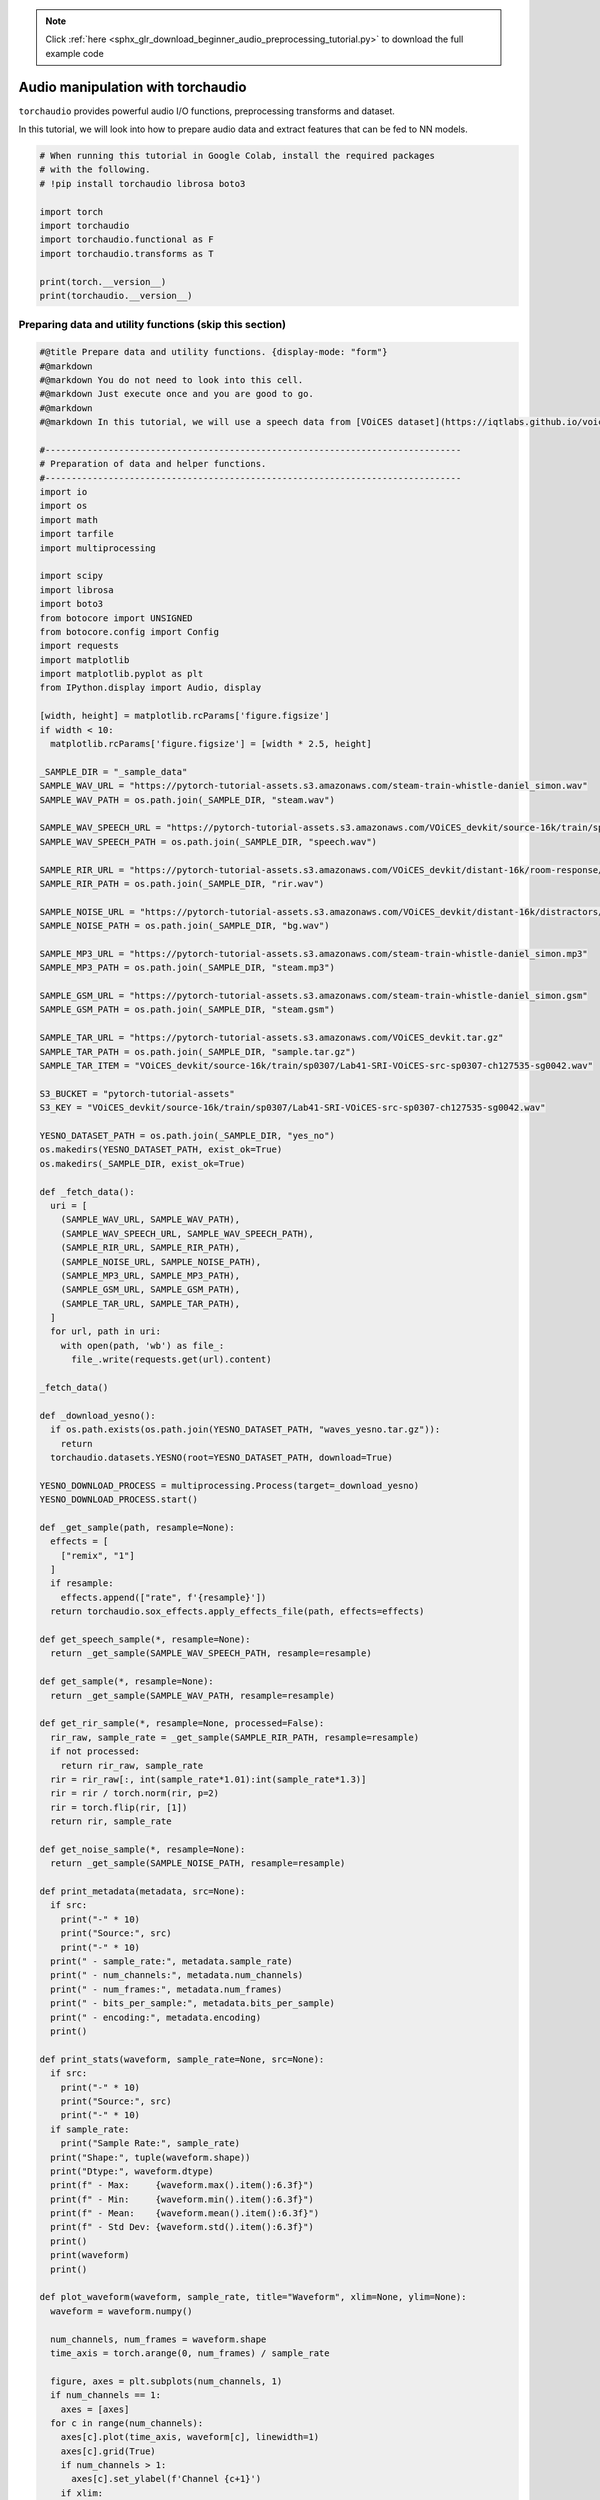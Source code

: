 .. note::
    :class: sphx-glr-download-link-note

    Click :ref:`here <sphx_glr_download_beginner_audio_preprocessing_tutorial.py>` to download the full example code
.. rst-class:: sphx-glr-example-title

.. _sphx_glr_beginner_audio_preprocessing_tutorial.py:


Audio manipulation with torchaudio
==================================

``torchaudio`` provides powerful audio I/O functions, preprocessing
transforms and dataset.

In this tutorial, we will look into how to prepare audio data and
extract features that can be fed to NN models.

.. code-block:: default


    # When running this tutorial in Google Colab, install the required packages
    # with the following.
    # !pip install torchaudio librosa boto3

    import torch
    import torchaudio
    import torchaudio.functional as F
    import torchaudio.transforms as T

    print(torch.__version__)
    print(torchaudio.__version__)






.. rst-class:: sphx-glr-script-out

 Out:

 .. code-block:: none

    1.8.1+cu102
    0.8.1


Preparing data and utility functions (skip this section)
--------------------------------------------------------



.. code-block:: default


    #@title Prepare data and utility functions. {display-mode: "form"}
    #@markdown
    #@markdown You do not need to look into this cell.
    #@markdown Just execute once and you are good to go.
    #@markdown
    #@markdown In this tutorial, we will use a speech data from [VOiCES dataset](https://iqtlabs.github.io/voices/), which is licensed under Creative Commos BY 4.0.

    #-------------------------------------------------------------------------------
    # Preparation of data and helper functions.
    #-------------------------------------------------------------------------------
    import io
    import os
    import math
    import tarfile
    import multiprocessing

    import scipy
    import librosa
    import boto3
    from botocore import UNSIGNED
    from botocore.config import Config
    import requests
    import matplotlib
    import matplotlib.pyplot as plt
    from IPython.display import Audio, display

    [width, height] = matplotlib.rcParams['figure.figsize']
    if width < 10:
      matplotlib.rcParams['figure.figsize'] = [width * 2.5, height]

    _SAMPLE_DIR = "_sample_data"
    SAMPLE_WAV_URL = "https://pytorch-tutorial-assets.s3.amazonaws.com/steam-train-whistle-daniel_simon.wav"
    SAMPLE_WAV_PATH = os.path.join(_SAMPLE_DIR, "steam.wav")

    SAMPLE_WAV_SPEECH_URL = "https://pytorch-tutorial-assets.s3.amazonaws.com/VOiCES_devkit/source-16k/train/sp0307/Lab41-SRI-VOiCES-src-sp0307-ch127535-sg0042.wav"
    SAMPLE_WAV_SPEECH_PATH = os.path.join(_SAMPLE_DIR, "speech.wav")

    SAMPLE_RIR_URL = "https://pytorch-tutorial-assets.s3.amazonaws.com/VOiCES_devkit/distant-16k/room-response/rm1/impulse/Lab41-SRI-VOiCES-rm1-impulse-mc01-stu-clo.wav"
    SAMPLE_RIR_PATH = os.path.join(_SAMPLE_DIR, "rir.wav")

    SAMPLE_NOISE_URL = "https://pytorch-tutorial-assets.s3.amazonaws.com/VOiCES_devkit/distant-16k/distractors/rm1/babb/Lab41-SRI-VOiCES-rm1-babb-mc01-stu-clo.wav"
    SAMPLE_NOISE_PATH = os.path.join(_SAMPLE_DIR, "bg.wav")

    SAMPLE_MP3_URL = "https://pytorch-tutorial-assets.s3.amazonaws.com/steam-train-whistle-daniel_simon.mp3"
    SAMPLE_MP3_PATH = os.path.join(_SAMPLE_DIR, "steam.mp3")

    SAMPLE_GSM_URL = "https://pytorch-tutorial-assets.s3.amazonaws.com/steam-train-whistle-daniel_simon.gsm"
    SAMPLE_GSM_PATH = os.path.join(_SAMPLE_DIR, "steam.gsm")

    SAMPLE_TAR_URL = "https://pytorch-tutorial-assets.s3.amazonaws.com/VOiCES_devkit.tar.gz"
    SAMPLE_TAR_PATH = os.path.join(_SAMPLE_DIR, "sample.tar.gz")
    SAMPLE_TAR_ITEM = "VOiCES_devkit/source-16k/train/sp0307/Lab41-SRI-VOiCES-src-sp0307-ch127535-sg0042.wav"

    S3_BUCKET = "pytorch-tutorial-assets"
    S3_KEY = "VOiCES_devkit/source-16k/train/sp0307/Lab41-SRI-VOiCES-src-sp0307-ch127535-sg0042.wav"

    YESNO_DATASET_PATH = os.path.join(_SAMPLE_DIR, "yes_no")
    os.makedirs(YESNO_DATASET_PATH, exist_ok=True)
    os.makedirs(_SAMPLE_DIR, exist_ok=True)

    def _fetch_data():
      uri = [
        (SAMPLE_WAV_URL, SAMPLE_WAV_PATH),
        (SAMPLE_WAV_SPEECH_URL, SAMPLE_WAV_SPEECH_PATH),
        (SAMPLE_RIR_URL, SAMPLE_RIR_PATH),
        (SAMPLE_NOISE_URL, SAMPLE_NOISE_PATH),
        (SAMPLE_MP3_URL, SAMPLE_MP3_PATH),
        (SAMPLE_GSM_URL, SAMPLE_GSM_PATH),
        (SAMPLE_TAR_URL, SAMPLE_TAR_PATH),
      ]
      for url, path in uri:
        with open(path, 'wb') as file_:
          file_.write(requests.get(url).content)

    _fetch_data()

    def _download_yesno():
      if os.path.exists(os.path.join(YESNO_DATASET_PATH, "waves_yesno.tar.gz")):
        return
      torchaudio.datasets.YESNO(root=YESNO_DATASET_PATH, download=True)

    YESNO_DOWNLOAD_PROCESS = multiprocessing.Process(target=_download_yesno)
    YESNO_DOWNLOAD_PROCESS.start()

    def _get_sample(path, resample=None):
      effects = [
        ["remix", "1"]
      ]
      if resample:
        effects.append(["rate", f'{resample}'])
      return torchaudio.sox_effects.apply_effects_file(path, effects=effects)

    def get_speech_sample(*, resample=None):
      return _get_sample(SAMPLE_WAV_SPEECH_PATH, resample=resample)

    def get_sample(*, resample=None):
      return _get_sample(SAMPLE_WAV_PATH, resample=resample)

    def get_rir_sample(*, resample=None, processed=False):
      rir_raw, sample_rate = _get_sample(SAMPLE_RIR_PATH, resample=resample)
      if not processed:
        return rir_raw, sample_rate
      rir = rir_raw[:, int(sample_rate*1.01):int(sample_rate*1.3)]
      rir = rir / torch.norm(rir, p=2)
      rir = torch.flip(rir, [1])
      return rir, sample_rate

    def get_noise_sample(*, resample=None):
      return _get_sample(SAMPLE_NOISE_PATH, resample=resample)

    def print_metadata(metadata, src=None):
      if src:
        print("-" * 10)
        print("Source:", src)
        print("-" * 10)
      print(" - sample_rate:", metadata.sample_rate)
      print(" - num_channels:", metadata.num_channels)
      print(" - num_frames:", metadata.num_frames)
      print(" - bits_per_sample:", metadata.bits_per_sample)
      print(" - encoding:", metadata.encoding)
      print()

    def print_stats(waveform, sample_rate=None, src=None):
      if src:
        print("-" * 10)
        print("Source:", src)
        print("-" * 10)
      if sample_rate:
        print("Sample Rate:", sample_rate)
      print("Shape:", tuple(waveform.shape))
      print("Dtype:", waveform.dtype)
      print(f" - Max:     {waveform.max().item():6.3f}")
      print(f" - Min:     {waveform.min().item():6.3f}")
      print(f" - Mean:    {waveform.mean().item():6.3f}")
      print(f" - Std Dev: {waveform.std().item():6.3f}")
      print()
      print(waveform)
      print()

    def plot_waveform(waveform, sample_rate, title="Waveform", xlim=None, ylim=None):
      waveform = waveform.numpy()

      num_channels, num_frames = waveform.shape
      time_axis = torch.arange(0, num_frames) / sample_rate

      figure, axes = plt.subplots(num_channels, 1)
      if num_channels == 1:
        axes = [axes]
      for c in range(num_channels):
        axes[c].plot(time_axis, waveform[c], linewidth=1)
        axes[c].grid(True)
        if num_channels > 1:
          axes[c].set_ylabel(f'Channel {c+1}')
        if xlim:
          axes[c].set_xlim(xlim)
        if ylim:
          axes[c].set_ylim(ylim)
      figure.suptitle(title)
      plt.show(block=False)

    def plot_specgram(waveform, sample_rate, title="Spectrogram", xlim=None):
      waveform = waveform.numpy()

      num_channels, num_frames = waveform.shape
      time_axis = torch.arange(0, num_frames) / sample_rate

      figure, axes = plt.subplots(num_channels, 1)
      if num_channels == 1:
        axes = [axes]
      for c in range(num_channels):
        axes[c].specgram(waveform[c], Fs=sample_rate)
        if num_channels > 1:
          axes[c].set_ylabel(f'Channel {c+1}')
        if xlim:
          axes[c].set_xlim(xlim)
      figure.suptitle(title)
      plt.show(block=False)

    def play_audio(waveform, sample_rate):
      waveform = waveform.numpy()

      num_channels, num_frames = waveform.shape
      if num_channels == 1:
        display(Audio(waveform[0], rate=sample_rate))
      elif num_channels == 2:
        display(Audio((waveform[0], waveform[1]), rate=sample_rate))
      else:
        raise ValueError("Waveform with more than 2 channels are not supported.")

    def inspect_file(path):
      print("-" * 10)
      print("Source:", path)
      print("-" * 10)
      print(f" - File size: {os.path.getsize(path)} bytes")
      print_metadata(torchaudio.info(path))

    def plot_spectrogram(spec, title=None, ylabel='freq_bin', aspect='auto', xmax=None):
      fig, axs = plt.subplots(1, 1)
      axs.set_title(title or 'Spectrogram (db)')
      axs.set_ylabel(ylabel)
      axs.set_xlabel('frame')
      im = axs.imshow(librosa.power_to_db(spec), origin='lower', aspect=aspect)
      if xmax:
        axs.set_xlim((0, xmax))
      fig.colorbar(im, ax=axs)
      plt.show(block=False)

    def plot_mel_fbank(fbank, title=None):
      fig, axs = plt.subplots(1, 1)
      axs.set_title(title or 'Filter bank')
      axs.imshow(fbank, aspect='auto')
      axs.set_ylabel('frequency bin')
      axs.set_xlabel('mel bin')
      plt.show(block=False)

    def get_spectrogram(
        n_fft = 400,
        win_len = None,
        hop_len = None,
        power = 2.0,
    ):
      waveform, _ = get_speech_sample()
      spectrogram = T.Spectrogram(
          n_fft=n_fft,
          win_length=win_len,
          hop_length=hop_len,
          center=True,
          pad_mode="reflect",
          power=power,
      )
      return spectrogram(waveform)

    def plot_pitch(waveform, sample_rate, pitch):
      figure, axis = plt.subplots(1, 1)
      axis.set_title("Pitch Feature")
      axis.grid(True)

      end_time = waveform.shape[1] / sample_rate
      time_axis = torch.linspace(0, end_time,  waveform.shape[1])
      axis.plot(time_axis, waveform[0], linewidth=1, color='gray', alpha=0.3)

      axis2 = axis.twinx()
      time_axis = torch.linspace(0, end_time, pitch.shape[1])
      ln2 = axis2.plot(
          time_axis, pitch[0], linewidth=2, label='Pitch', color='green')

      axis2.legend(loc=0)
      plt.show(block=False)

    def plot_kaldi_pitch(waveform, sample_rate, pitch, nfcc):
      figure, axis = plt.subplots(1, 1)
      axis.set_title("Kaldi Pitch Feature")
      axis.grid(True)

      end_time = waveform.shape[1] / sample_rate
      time_axis = torch.linspace(0, end_time,  waveform.shape[1])
      axis.plot(time_axis, waveform[0], linewidth=1, color='gray', alpha=0.3)

      time_axis = torch.linspace(0, end_time, pitch.shape[1])
      ln1 = axis.plot(time_axis, pitch[0], linewidth=2, label='Pitch', color='green')
      axis.set_ylim((-1.3, 1.3))

      axis2 = axis.twinx()
      time_axis = torch.linspace(0, end_time, nfcc.shape[1])
      ln2 = axis2.plot(
          time_axis, nfcc[0], linewidth=2, label='NFCC', color='blue', linestyle='--')

      lns = ln1 + ln2
      labels = [l.get_label() for l in lns]
      axis.legend(lns, labels, loc=0)
      plt.show(block=False)








Audio I/O
=========

torchaudio integrates ``libsox`` and provides a rich set of audio I/O.


Quering audio metadata
----------------------

``torchaudio.info`` function fetches metadata of audio. You can provide
a path-like object or file-like object.



.. code-block:: default


    metadata = torchaudio.info(SAMPLE_WAV_PATH)
    print_metadata(metadata, src=SAMPLE_WAV_PATH)






.. rst-class:: sphx-glr-script-out

 Out:

 .. code-block:: none

    ----------
    Source: _sample_data/steam.wav
    ----------
     - sample_rate: 44100
     - num_channels: 2
     - num_frames: 109368
     - bits_per_sample: 16
     - encoding: PCM_S


Where

-  ``sample_rate`` is the sampling rate of the audio
-  ``num_channels`` is the number of channels
-  ``num_frames`` is the number of frames per channel
-  ``bits_per_sample`` is bit depth
-  ``encoding`` is the sample coding format

The values ``encoding`` can take are one of the following

-  ``"PCM_S"``: Signed integer linear PCM
-  ``"PCM_U"``: Unsigned integer linear PCM
-  ``"PCM_F"``: Floating point linear PCM
-  ``"FLAC"``: Flac, `Free Lossless Audio
   Codec <https://xiph.org/flac/>`__
-  ``"ULAW"``: Mu-law,
   [`wikipedia <https://en.wikipedia.org/wiki/%CE%9C-law_algorithm>`__]
-  ``"ALAW"``: A-law
   [`wikipedia <https://en.wikipedia.org/wiki/A-law_algorithm>`__]
-  ``"MP3"`` : MP3, MPEG-1 Audio Layer III
-  ``"VORBIS"``: OGG Vorbis [`xiph.org <https://xiph.org/vorbis/>`__]
-  ``"AMR_NB"``: Adaptive Multi-Rate
   [`wikipedia <https://en.wikipedia.org/wiki/Adaptive_Multi-Rate_audio_codec>`__]
-  ``"AMR_WB"``: Adaptive Multi-Rate Wideband
   [`wikipedia <https://en.wikipedia.org/wiki/Adaptive_Multi-Rate_Wideband>`__]
-  ``"OPUS"``: Opus [`opus-codec.org <https://opus-codec.org/>`__]
-  ``"GSM"``: GSM-FR
   [`wikipedia <https://en.wikipedia.org/wiki/Full_Rate>`__]
-  ``"UNKNOWN"`` None of avobe


**Note**

-  ``bits_per_sample`` can be ``0`` for formats with compression and/or
   variable bit rate. (such as mp3)
-  ``num_frames`` can be ``0`` for GSM-FR format.



.. code-block:: default


    metadata = torchaudio.info(SAMPLE_MP3_PATH)
    print_metadata(metadata, src=SAMPLE_MP3_PATH)

    metadata = torchaudio.info(SAMPLE_GSM_PATH)
    print_metadata(metadata, src=SAMPLE_GSM_PATH)






.. rst-class:: sphx-glr-script-out

 Out:

 .. code-block:: none

    ----------
    Source: _sample_data/steam.mp3
    ----------
     - sample_rate: 44100
     - num_channels: 2
     - num_frames: 110559
     - bits_per_sample: 0
     - encoding: MP3

    ----------
    Source: _sample_data/steam.gsm
    ----------
     - sample_rate: 8000
     - num_channels: 1
     - num_frames: 0
     - bits_per_sample: 0
     - encoding: GSM


Querying file-like object
~~~~~~~~~~~~~~~~~~~~~~~~~

``info`` function works on file-like object as well.



.. code-block:: default


    with requests.get(SAMPLE_WAV_URL, stream=True) as response:
      metadata = torchaudio.info(response.raw)
    print_metadata(metadata, src=SAMPLE_WAV_URL)






.. rst-class:: sphx-glr-script-out

 Out:

 .. code-block:: none

    ----------
    Source: https://pytorch-tutorial-assets.s3.amazonaws.com/steam-train-whistle-daniel_simon.wav
    ----------
     - sample_rate: 44100
     - num_channels: 2
     - num_frames: 109368
     - bits_per_sample: 16
     - encoding: PCM_S


**Note** When passing file-like object, ``info`` function does not read
all the data, instead it only reads the beginning portion of data.
Therefore, depending on the audio format, it cannot get the correct
metadata, including the format itself. The following example illustrates
this.

-  Use ``format`` argument to tell what audio format it is.
-  The returned metadata has ``num_frames = 0``



.. code-block:: default


    with requests.get(SAMPLE_MP3_URL, stream=True) as response:
      metadata = torchaudio.info(response.raw, format="mp3")

      print(f"Fetched {response.raw.tell()} bytes.")
    print_metadata(metadata, src=SAMPLE_MP3_URL)






.. rst-class:: sphx-glr-script-out

 Out:

 .. code-block:: none

    Fetched 4096 bytes.
    ----------
    Source: https://pytorch-tutorial-assets.s3.amazonaws.com/steam-train-whistle-daniel_simon.mp3
    ----------
     - sample_rate: 44100
     - num_channels: 2
     - num_frames: 0
     - bits_per_sample: 0
     - encoding: MP3


Loading audio data into Tensor
------------------------------

To load audio data, you can use ``torchaudio.load``.

This function accepts path-like object and file-like object.

The returned value is a tuple of waveform (``Tensor``) and sample rate
(``int``).

By default, the resulting tensor object has ``dtype=torch.float32`` and
its value range is normalized within ``[-1.0, 1.0]``.

For the list of supported format, please refer to `the torchaudio
documentation <https://pytorch.org/audio>`__.



.. code-block:: default


    waveform, sample_rate = torchaudio.load(SAMPLE_WAV_SPEECH_PATH)

    print_stats(waveform, sample_rate=sample_rate)
    plot_waveform(waveform, sample_rate)
    plot_specgram(waveform, sample_rate)
    play_audio(waveform, sample_rate)






.. rst-class:: sphx-glr-horizontal


    *

      .. image:: /beginner/images/sphx_glr_audio_preprocessing_tutorial_001.png
            :class: sphx-glr-multi-img

    *

      .. image:: /beginner/images/sphx_glr_audio_preprocessing_tutorial_002.png
            :class: sphx-glr-multi-img


.. rst-class:: sphx-glr-script-out

 Out:

 .. code-block:: none

    Sample Rate: 16000
    Shape: (1, 54400)
    Dtype: torch.float32
     - Max:      0.668
     - Min:     -1.000
     - Mean:     0.000
     - Std Dev:  0.122

    tensor([[0.0183, 0.0180, 0.0180,  ..., 0.0018, 0.0019, 0.0032]])

    <IPython.lib.display.Audio object>


Loading from file-like object
~~~~~~~~~~~~~~~~~~~~~~~~~~~~~

``torchaudio``\ ’s I/O functions now support file-like object. This
allows to fetch audio data and decode at the same time from the location
other than local file system. The following examples illustrates this.



.. code-block:: default


    # Load audio data as HTTP request
    with requests.get(SAMPLE_WAV_SPEECH_URL, stream=True) as response:
      waveform, sample_rate = torchaudio.load(response.raw)
    plot_specgram(waveform, sample_rate, title="HTTP datasource")

    # Load audio from tar file
    with tarfile.open(SAMPLE_TAR_PATH, mode='r') as tarfile_:
      fileobj = tarfile_.extractfile(SAMPLE_TAR_ITEM)
      waveform, sample_rate = torchaudio.load(fileobj)
    plot_specgram(waveform, sample_rate, title="TAR file")

    # Load audio from S3
    client = boto3.client('s3', config=Config(signature_version=UNSIGNED))
    response = client.get_object(Bucket=S3_BUCKET, Key=S3_KEY)
    waveform, sample_rate = torchaudio.load(response['Body'])
    plot_specgram(waveform, sample_rate, title="From S3")






.. rst-class:: sphx-glr-horizontal


    *

      .. image:: /beginner/images/sphx_glr_audio_preprocessing_tutorial_003.png
            :class: sphx-glr-multi-img

    *

      .. image:: /beginner/images/sphx_glr_audio_preprocessing_tutorial_004.png
            :class: sphx-glr-multi-img

    *

      .. image:: /beginner/images/sphx_glr_audio_preprocessing_tutorial_005.png
            :class: sphx-glr-multi-img




Tips on slicing
~~~~~~~~~~~~~~~

Providing ``num_frames`` and ``frame_offset`` arguments will slice the
resulting Tensor object while decoding.

The same result can be achieved using the regular Tensor slicing,
(i.e. ``waveform[:, frame_offset:frame_offset+num_frames]``) however,
providing ``num_frames`` and ``frame_offset`` arguments is more
efficient.

This is because the function will stop data acquisition and decoding
once it finishes decoding the requested frames. This is advantageous
when the audio data are transfered via network as the data transfer will
stop as soon as the necessary amount of data is fetched.

The following example illustrates this;



.. code-block:: default


    # Illustration of two different decoding methods.
    # The first one will fetch all the data and decode them, while
    # the second one will stop fetching data once it completes decoding.
    # The resulting waveforms are identical.

    frame_offset, num_frames = 16000, 16000  # Fetch and decode the 1 - 2 seconds

    print("Fetching all the data...")
    with requests.get(SAMPLE_WAV_SPEECH_URL, stream=True) as response:
      waveform1, sample_rate1 = torchaudio.load(response.raw)
      waveform1 = waveform1[:, frame_offset:frame_offset+num_frames]
      print(f" - Fetched {response.raw.tell()} bytes")

    print("Fetching until the requested frames are available...")
    with requests.get(SAMPLE_WAV_SPEECH_URL, stream=True) as response:
      waveform2, sample_rate2 = torchaudio.load(
          response.raw, frame_offset=frame_offset, num_frames=num_frames)
      print(f" - Fetched {response.raw.tell()} bytes")

    print("Checking the resulting waveform ... ", end="")
    assert (waveform1 == waveform2).all()
    print("matched!")







.. rst-class:: sphx-glr-script-out

 Out:

 .. code-block:: none

    Fetching all the data...
     - Fetched 108844 bytes
    Fetching until the requested frames are available...
     - Fetched 65580 bytes
    Checking the resulting waveform ... matched!


Saving audio to file
--------------------

To save audio data in the formats intepretable by common applications,
you can use ``torchaudio.save``.

This function accepts path-like object and file-like object.

When passing file-like object, you also need to provide ``format``
argument so that the function knows which format it should be using. In
case of path-like object, the function will detemine the format based on
the extension. If you are saving to a file without extension, you need
to provide ``format`` argument.

When saving as WAV format, the default encoding for ``float32`` Tensor
is 32-bit floating-point PCM. You can provide ``encoding`` and
``bits_per_sample`` argument to change this. For example, to save data
in 16 bit signed integer PCM, you can do the following.

**Note** Saving data in encodings with lower bit depth reduces the
resulting file size but loses precision.



.. code-block:: default


    waveform, sample_rate = get_sample()
    print_stats(waveform, sample_rate=sample_rate)

    # Save without any encoding option.
    # The function will pick up the encoding which
    # the provided data fit
    path = "save_example_default.wav"
    torchaudio.save(path, waveform, sample_rate)
    inspect_file(path)

    # Save as 16-bit signed integer Linear PCM
    # The resulting file occupies half the storage but loses precision
    path = "save_example_PCM_S16.wav"
    torchaudio.save(
        path, waveform, sample_rate,
        encoding="PCM_S", bits_per_sample=16)
    inspect_file(path)







.. rst-class:: sphx-glr-script-out

 Out:

 .. code-block:: none

    Sample Rate: 44100
    Shape: (1, 109368)
    Dtype: torch.float32
     - Max:      0.508
     - Min:     -0.449
     - Mean:    -0.000
     - Std Dev:  0.122

    tensor([[0.0027, 0.0063, 0.0092,  ..., 0.0032, 0.0047, 0.0052]])

    ----------
    Source: save_example_default.wav
    ----------
     - File size: 437530 bytes
     - sample_rate: 44100
     - num_channels: 1
     - num_frames: 109368
     - bits_per_sample: 32
     - encoding: PCM_F

    ----------
    Source: save_example_PCM_S16.wav
    ----------
     - File size: 218780 bytes
     - sample_rate: 44100
     - num_channels: 1
     - num_frames: 109368
     - bits_per_sample: 16
     - encoding: PCM_S


``torchaudio.save`` can also handle other formats. To name a few;



.. code-block:: default


    waveform, sample_rate = get_sample()

    formats = [
      "mp3",
      "flac",
      "vorbis",
      "sph",
      "amb",
      "amr-nb",
      "gsm",
    ]

    for format in formats:
      path = f"save_example.{format}"
      torchaudio.save(path, waveform, sample_rate, format=format)
      inspect_file(path)







.. rst-class:: sphx-glr-script-out

 Out:

 .. code-block:: none

    ----------
    Source: save_example.mp3
    ----------
     - File size: 20062 bytes
     - sample_rate: 44100
     - num_channels: 1
     - num_frames: 110559
     - bits_per_sample: 0
     - encoding: MP3

    ----------
    Source: save_example.flac
    ----------
     - File size: 118673 bytes
     - sample_rate: 44100
     - num_channels: 1
     - num_frames: 109368
     - bits_per_sample: 24
     - encoding: FLAC

    ----------
    Source: save_example.vorbis
    ----------
     - File size: 24365 bytes
     - sample_rate: 44100
     - num_channels: 1
     - num_frames: 109368
     - bits_per_sample: 0
     - encoding: VORBIS

    ----------
    Source: save_example.sph
    ----------
     - File size: 438496 bytes
     - sample_rate: 44100
     - num_channels: 1
     - num_frames: 109368
     - bits_per_sample: 32
     - encoding: PCM_S

    ----------
    Source: save_example.amb
    ----------
     - File size: 437530 bytes
     - sample_rate: 44100
     - num_channels: 1
     - num_frames: 109368
     - bits_per_sample: 32
     - encoding: PCM_F

    ----------
    Source: save_example.amr-nb
    ----------
     - File size: 5666 bytes
     - sample_rate: 8000
     - num_channels: 1
     - num_frames: 109440
     - bits_per_sample: 0
     - encoding: AMR_NB

    ----------
    Source: save_example.gsm
    ----------
     - File size: 22572 bytes
     - sample_rate: 8000
     - num_channels: 1
     - num_frames: 0
     - bits_per_sample: 0
     - encoding: GSM


Saving to file-like object
~~~~~~~~~~~~~~~~~~~~~~~~~~

Similar to the other I/O functions, you can save audio into file-like
object. When saving to file-like object, ``format`` argument is
required.



.. code-block:: default


    waveform, sample_rate = get_sample()

    # Saving to Bytes buffer
    buffer_ = io.BytesIO()
    torchaudio.save(buffer_, waveform, sample_rate, format="wav")

    buffer_.seek(0)
    print(buffer_.read(16))






.. rst-class:: sphx-glr-script-out

 Out:

 .. code-block:: none

    b'RIFF\x12\xad\x06\x00WAVEfmt '


Data Augmentation
=================

``torchaudio`` provides a variety of ways to augment audio data.


Applying effects and filtering
------------------------------

``torchaudio.sox_effects`` module provides ways to apply filiters like
``sox`` command on Tensor objects and file-object audio sources
directly.

There are two functions for this;

-  ``torchaudio.sox_effects.apply_effects_tensor`` for applying effects
   on Tensor
-  ``torchaudio.sox_effects.apply_effects_file`` for applying effects on
   other audio source

Both function takes effects in the form of ``List[List[str]]``. This
mostly corresponds to how ``sox`` command works, but one caveat is that
``sox`` command adds some effects automatically, but torchaudio’s
implementation does not do that.

For the list of available effects, please refer to `the sox
documentation <http://sox.sourceforge.net/sox.html>`__.

**Tip** If you need to load and resample your audio data on-the-fly,
then you can use ``torchaudio.sox_effects.apply_effects_file`` with
``"rate"`` effect.

**Note** ``apply_effects_file`` accepts file-like object or path-like
object. Similar to ``torchaudio.load``, when the audio format cannot be
detected from either file extension or header, you can provide
``format`` argument to tell what format the audio source is.

**Note** This process is not differentiable.



.. code-block:: default


    # Load the data
    waveform1, sample_rate1 = get_sample(resample=16000)

    # Define effects
    effects = [
      ["lowpass", "-1", "300"], # apply single-pole lowpass filter
      ["speed", "0.8"],  # reduce the speed
                         # This only changes sample rate, so it is necessary to 
                         # add `rate` effect with original sample rate after this.
      ["rate", f"{sample_rate1}"],
      ["reverb", "-w"],  # Reverbration gives some dramatic feeling
    ]

    # Apply effects
    waveform2, sample_rate2 = torchaudio.sox_effects.apply_effects_tensor(
        waveform1, sample_rate1, effects)

    plot_waveform(waveform1, sample_rate1, title="Original", xlim=(-.1, 3.2))
    plot_waveform(waveform2, sample_rate2, title="Effects Applied", xlim=(-.1, 3.2))
    print_stats(waveform1, sample_rate=sample_rate1, src="Original")
    print_stats(waveform2, sample_rate=sample_rate2, src="Effects Applied")






.. rst-class:: sphx-glr-horizontal


    *

      .. image:: /beginner/images/sphx_glr_audio_preprocessing_tutorial_006.png
            :class: sphx-glr-multi-img

    *

      .. image:: /beginner/images/sphx_glr_audio_preprocessing_tutorial_007.png
            :class: sphx-glr-multi-img


.. rst-class:: sphx-glr-script-out

 Out:

 .. code-block:: none

    ----------
    Source: Original
    ----------
    Sample Rate: 16000
    Shape: (1, 39680)
    Dtype: torch.float32
     - Max:      0.506
     - Min:     -0.452
     - Mean:    -0.000
     - Std Dev:  0.122

    tensor([[ 0.0030,  0.0104,  0.0128,  ..., -0.0038, -0.0012,  0.0039]])

    ----------
    Source: Effects Applied
    ----------
    Sample Rate: 16000
    Shape: (2, 49600)
    Dtype: torch.float32
     - Max:      0.091
     - Min:     -0.090
     - Mean:    -0.000
     - Std Dev:  0.021

    tensor([[0.0000, 0.0000, 0.0000,  ..., 0.0064, 0.0052, 0.0037],
            [0.0000, 0.0000, 0.0000,  ..., 0.0085, 0.0085, 0.0085]])


Note that the number of frames and number of channels are different from
the original after the effects. Let’s listen to the audio. Doesn’t it
sound more dramatic?



.. code-block:: default


    plot_specgram(waveform1, sample_rate1, title="Original", xlim=(0, 3.04))
    play_audio(waveform1, sample_rate1)
    plot_specgram(waveform2, sample_rate2, title="Effects Applied", xlim=(0, 3.04))
    play_audio(waveform2, sample_rate2)





.. rst-class:: sphx-glr-horizontal


    *

      .. image:: /beginner/images/sphx_glr_audio_preprocessing_tutorial_008.png
            :class: sphx-glr-multi-img

    *

      .. image:: /beginner/images/sphx_glr_audio_preprocessing_tutorial_009.png
            :class: sphx-glr-multi-img


.. rst-class:: sphx-glr-script-out

 Out:

 .. code-block:: none

    <IPython.lib.display.Audio object>
    <IPython.lib.display.Audio object>


Simulating room reverbration
----------------------------

`Convolution
reverb <https://en.wikipedia.org/wiki/Convolution_reverb>`__ is a
technique used to make a clean audio data sound like in a different
environment.

Using Room Impulse Response (RIR), we can make a clean speech sound like
uttered in a conference room.

For this process, we need RIR data. The following data are from VOiCES
dataset, but you can record one by your self. Just turn on microphone
and clap you hands.



.. code-block:: default


    sample_rate = 8000

    rir_raw, _ = get_rir_sample(resample=sample_rate)

    plot_waveform(rir_raw, sample_rate, title="Room Impulse Response (raw)", ylim=None)
    plot_specgram(rir_raw, sample_rate, title="Room Impulse Response (raw)")
    play_audio(rir_raw, sample_rate)





.. rst-class:: sphx-glr-horizontal


    *

      .. image:: /beginner/images/sphx_glr_audio_preprocessing_tutorial_010.png
            :class: sphx-glr-multi-img

    *

      .. image:: /beginner/images/sphx_glr_audio_preprocessing_tutorial_011.png
            :class: sphx-glr-multi-img


.. rst-class:: sphx-glr-script-out

 Out:

 .. code-block:: none

    <IPython.lib.display.Audio object>


First, we need to clean up the RIR. We extract the main impulse,
normalize the signal power, then flip the time axis.



.. code-block:: default


    rir = rir_raw[:, int(sample_rate*1.01):int(sample_rate*1.3)]
    rir = rir / torch.norm(rir, p=2)
    rir = torch.flip(rir, [1])

    print_stats(rir)
    plot_waveform(rir, sample_rate, title="Room Impulse Response", ylim=None)






.. image:: /beginner/images/sphx_glr_audio_preprocessing_tutorial_012.png
    :class: sphx-glr-single-img


.. rst-class:: sphx-glr-script-out

 Out:

 .. code-block:: none

    Shape: (1, 2320)
    Dtype: torch.float32
     - Max:      0.289
     - Min:     -0.252
     - Mean:    -0.000
     - Std Dev:  0.021

    tensor([[-0.0054, -0.0059, -0.0081,  ...,  0.0042,  0.0295,  0.0020]])


Then we convolve the speech signal with the RIR filter.



.. code-block:: default


    speech, _ = get_speech_sample(resample=sample_rate)

    speech_ = torch.nn.functional.pad(speech, (rir.shape[1]-1, 0))
    augmented = torch.nn.functional.conv1d(speech_[None, ...], rir[None, ...])[0]

    plot_waveform(speech, sample_rate, title="Original", ylim=None)
    plot_waveform(augmented, sample_rate, title="RIR Applied", ylim=None)

    plot_specgram(speech, sample_rate, title="Original")
    play_audio(speech, sample_rate)

    plot_specgram(augmented, sample_rate, title="RIR Applied")
    play_audio(augmented, sample_rate)





.. rst-class:: sphx-glr-horizontal


    *

      .. image:: /beginner/images/sphx_glr_audio_preprocessing_tutorial_013.png
            :class: sphx-glr-multi-img

    *

      .. image:: /beginner/images/sphx_glr_audio_preprocessing_tutorial_014.png
            :class: sphx-glr-multi-img

    *

      .. image:: /beginner/images/sphx_glr_audio_preprocessing_tutorial_015.png
            :class: sphx-glr-multi-img

    *

      .. image:: /beginner/images/sphx_glr_audio_preprocessing_tutorial_016.png
            :class: sphx-glr-multi-img


.. rst-class:: sphx-glr-script-out

 Out:

 .. code-block:: none

    <IPython.lib.display.Audio object>
    <IPython.lib.display.Audio object>


Adding background noise
-----------------------

To add background noise to audio data, you can simply add audio Tensor
and noise Tensor. A commonly way to adjust the intensity of noise is to
change Signal-to-Noise Ratio (SNR).
[`wikipedia <https://en.wikipedia.org/wiki/Signal-to-noise_ratio>`__]

.. math::


   \mathrm{SNR} = \frac{P_\mathrm{signal}}{P_\mathrm{noise}}

.. math::


   {\mathrm  {SNR_{{dB}}}}=10\log _{{10}}\left({\mathrm  {SNR}}\right)



.. code-block:: default


    sample_rate = 8000
    speech, _ = get_speech_sample(resample=sample_rate)
    noise, _ = get_noise_sample(resample=sample_rate)
    noise = noise[:, :speech.shape[1]]

    plot_waveform(noise, sample_rate, title="Background noise")
    plot_specgram(noise, sample_rate, title="Background noise")
    play_audio(noise, sample_rate)

    speech_power = speech.norm(p=2)
    noise_power = noise.norm(p=2)

    for snr_db in [20, 10, 3]:
      snr = math.exp(snr_db / 10)
      scale = snr * noise_power / speech_power
      noisy_speech = (scale * speech + noise) / 2

      plot_waveform(noisy_speech, sample_rate, title=f"SNR: {snr_db} [dB]")
      plot_specgram(noisy_speech, sample_rate, title=f"SNR: {snr_db} [dB]")
      play_audio(noisy_speech, sample_rate)






.. rst-class:: sphx-glr-horizontal


    *

      .. image:: /beginner/images/sphx_glr_audio_preprocessing_tutorial_017.png
            :class: sphx-glr-multi-img

    *

      .. image:: /beginner/images/sphx_glr_audio_preprocessing_tutorial_018.png
            :class: sphx-glr-multi-img

    *

      .. image:: /beginner/images/sphx_glr_audio_preprocessing_tutorial_019.png
            :class: sphx-glr-multi-img

    *

      .. image:: /beginner/images/sphx_glr_audio_preprocessing_tutorial_020.png
            :class: sphx-glr-multi-img

    *

      .. image:: /beginner/images/sphx_glr_audio_preprocessing_tutorial_021.png
            :class: sphx-glr-multi-img

    *

      .. image:: /beginner/images/sphx_glr_audio_preprocessing_tutorial_022.png
            :class: sphx-glr-multi-img

    *

      .. image:: /beginner/images/sphx_glr_audio_preprocessing_tutorial_023.png
            :class: sphx-glr-multi-img

    *

      .. image:: /beginner/images/sphx_glr_audio_preprocessing_tutorial_024.png
            :class: sphx-glr-multi-img


.. rst-class:: sphx-glr-script-out

 Out:

 .. code-block:: none

    <IPython.lib.display.Audio object>
    <IPython.lib.display.Audio object>
    <IPython.lib.display.Audio object>
    <IPython.lib.display.Audio object>


Applying codec to Tensor object
-------------------------------

``torchaudio.functional.apply_codec`` can apply codecs to Tensor object.

**Note** This process is not differentiable.



.. code-block:: default


    waveform, sample_rate = get_speech_sample(resample=8000)

    plot_specgram(waveform, sample_rate, title="Original")
    play_audio(waveform, sample_rate)

    configs = [
        ({"format": "wav", "encoding": 'ULAW', "bits_per_sample": 8}, "8 bit mu-law"),
        ({"format": "gsm"}, "GSM-FR"),
        ({"format": "mp3", "compression": -9}, "MP3"),
        ({"format": "vorbis", "compression": -1}, "Vorbis"),
    ]
    for param, title in configs:
      augmented = F.apply_codec(waveform, sample_rate, **param)
      plot_specgram(augmented, sample_rate, title=title)
      play_audio(augmented, sample_rate)






.. rst-class:: sphx-glr-horizontal


    *

      .. image:: /beginner/images/sphx_glr_audio_preprocessing_tutorial_025.png
            :class: sphx-glr-multi-img

    *

      .. image:: /beginner/images/sphx_glr_audio_preprocessing_tutorial_026.png
            :class: sphx-glr-multi-img

    *

      .. image:: /beginner/images/sphx_glr_audio_preprocessing_tutorial_027.png
            :class: sphx-glr-multi-img

    *

      .. image:: /beginner/images/sphx_glr_audio_preprocessing_tutorial_028.png
            :class: sphx-glr-multi-img

    *

      .. image:: /beginner/images/sphx_glr_audio_preprocessing_tutorial_029.png
            :class: sphx-glr-multi-img


.. rst-class:: sphx-glr-script-out

 Out:

 .. code-block:: none

    <IPython.lib.display.Audio object>
    <IPython.lib.display.Audio object>
    <IPython.lib.display.Audio object>
    <IPython.lib.display.Audio object>
    <IPython.lib.display.Audio object>


Simulating a phone recoding
---------------------------

Combining the previous techniques, we can simulate audio that sounds
like a person talking over a phone in a echoey room with people talking
in the background.



.. code-block:: default


    sample_rate = 16000
    speech, _ = get_speech_sample(resample=sample_rate)

    plot_specgram(speech, sample_rate, title="Original")
    play_audio(speech, sample_rate)

    # Apply RIR
    rir, _ = get_rir_sample(resample=sample_rate, processed=True)
    speech_ = torch.nn.functional.pad(speech, (rir.shape[1]-1, 0))
    speech = torch.nn.functional.conv1d(speech_[None, ...], rir[None, ...])[0]

    plot_specgram(speech, sample_rate, title="RIR Applied")
    play_audio(speech, sample_rate)

    # Add background noise
    # Because the noise is recorded in the actual environment, we consider that 
    # the noise contains the acoustic feature of the environment. Therefore, we add
    # the noise after RIR application.
    noise, _ = get_noise_sample(resample=sample_rate)
    noise = noise[:, :speech.shape[1]]

    snr_db = 8
    scale = math.exp(snr_db / 10) * noise.norm(p=2) / speech.norm(p=2)
    speech = (scale * speech + noise) / 2

    plot_specgram(speech, sample_rate, title="BG noise added")
    play_audio(speech, sample_rate)

    # Apply filtering and change sample rate
    speech, sample_rate = torchaudio.sox_effects.apply_effects_tensor(
      speech,
      sample_rate,
      effects=[
          ["lowpass", "4000"],
          ["compand", "0.02,0.05", "-60,-60,-30,-10,-20,-8,-5,-8,-2,-8", "-8", "-7", "0.05"],
          ["rate", "8000"],
      ],
    )

    plot_specgram(speech, sample_rate, title="Filtered")
    play_audio(speech, sample_rate)

    # Apply telephony codec
    speech = F.apply_codec(speech, sample_rate, format="gsm")

    plot_specgram(speech, sample_rate, title="GSM Codec Applied")
    play_audio(speech, sample_rate)






.. rst-class:: sphx-glr-horizontal


    *

      .. image:: /beginner/images/sphx_glr_audio_preprocessing_tutorial_030.png
            :class: sphx-glr-multi-img

    *

      .. image:: /beginner/images/sphx_glr_audio_preprocessing_tutorial_031.png
            :class: sphx-glr-multi-img

    *

      .. image:: /beginner/images/sphx_glr_audio_preprocessing_tutorial_032.png
            :class: sphx-glr-multi-img

    *

      .. image:: /beginner/images/sphx_glr_audio_preprocessing_tutorial_033.png
            :class: sphx-glr-multi-img

    *

      .. image:: /beginner/images/sphx_glr_audio_preprocessing_tutorial_034.png
            :class: sphx-glr-multi-img


.. rst-class:: sphx-glr-script-out

 Out:

 .. code-block:: none

    <IPython.lib.display.Audio object>
    <IPython.lib.display.Audio object>
    <IPython.lib.display.Audio object>
    <IPython.lib.display.Audio object>
    <IPython.lib.display.Audio object>


Feature Extractions
===================

``torchaudio`` implements feature extractions commonly used in audio
domain. They are available in ``torchaudio.functional`` and
``torchaudio.transforms``.

``functional`` module implements features as a stand alone functions.
They are stateless.

``transforms`` module implements features in object-oriented manner,
using implementations from ``functional`` and ``torch.nn.Module``.

Because all the transforms are subclass of ``torch.nn.Module``, they can
be serialized using TorchScript.

For the complete list of available features, please refer to the
documentation. In this tutorial, we will look into conversion between
time domain and frequency domain (``Spectrogram``, ``GriffinLim``,
``MelSpectrogram``) and augmentation technique called SpecAugment.


Spectrogram
-----------

To get the frequency representation of audio signal, you can use
``Spectrogram`` transform.



.. code-block:: default


    waveform, sample_rate = get_speech_sample()

    n_fft = 1024
    win_length = None
    hop_length = 512

    # define transformation
    spectrogram = T.Spectrogram(
        n_fft=n_fft,
        win_length=win_length,
        hop_length=hop_length,
        center=True,
        pad_mode="reflect",
        power=2.0,
    )
    # Perform transformation
    spec = spectrogram(waveform)

    print_stats(spec)
    plot_spectrogram(spec[0], title='torchaudio')






.. image:: /beginner/images/sphx_glr_audio_preprocessing_tutorial_035.png
    :class: sphx-glr-single-img


.. rst-class:: sphx-glr-script-out

 Out:

 .. code-block:: none

    Shape: (1, 513, 107)
    Dtype: torch.float32
     - Max:     4000.533
     - Min:      0.000
     - Mean:     5.726
     - Std Dev: 70.301

    tensor([[[7.8743e+00, 4.4462e+00, 5.6781e-01,  ..., 2.7694e+01,
              8.9546e+00, 4.1289e+00],
             [7.1094e+00, 3.2595e+00, 7.3520e-01,  ..., 1.7141e+01,
              4.4812e+00, 8.0840e-01],
             [3.8374e+00, 8.2490e-01, 3.0779e-01,  ..., 1.8502e+00,
              1.1777e-01, 1.2369e-01],
             ...,
             [3.4708e-07, 1.0604e-05, 1.2395e-05,  ..., 7.4090e-06,
              8.2063e-07, 1.0176e-05],
             [4.7173e-05, 4.4329e-07, 3.9444e-05,  ..., 3.0622e-05,
              3.9735e-07, 8.1572e-06],
             [1.3221e-04, 1.6440e-05, 7.2536e-05,  ..., 5.4662e-05,
              1.1663e-05, 2.5758e-06]]])


GriffinLim
----------

To recover a waveform from spectrogram, you can use ``GriffinLim``.



.. code-block:: default


    torch.random.manual_seed(0)
    waveform, sample_rate = get_speech_sample()
    plot_waveform(waveform, sample_rate, title="Original")
    play_audio(waveform, sample_rate)

    n_fft = 1024
    win_length = None
    hop_length = 512

    spec = T.Spectrogram(
        n_fft=n_fft,
        win_length=win_length,
        hop_length=hop_length,
    )(waveform)

    griffin_lim = T.GriffinLim(
        n_fft=n_fft,
        win_length=win_length,
        hop_length=hop_length,
    )
    waveform = griffin_lim(spec)

    plot_waveform(waveform, sample_rate, title="Reconstructed")
    play_audio(waveform, sample_rate)






.. rst-class:: sphx-glr-horizontal


    *

      .. image:: /beginner/images/sphx_glr_audio_preprocessing_tutorial_036.png
            :class: sphx-glr-multi-img

    *

      .. image:: /beginner/images/sphx_glr_audio_preprocessing_tutorial_037.png
            :class: sphx-glr-multi-img


.. rst-class:: sphx-glr-script-out

 Out:

 .. code-block:: none

    <IPython.lib.display.Audio object>
    <IPython.lib.display.Audio object>


Mel Filter Bank
---------------

``torchaudio.functional.create_fb_matrix`` can generate the filter bank
to convert frequency bins to Mel-scale bins.

Since this function does not require input audio/features, there is no
equivalent transform in ``torchaudio.transforms``.



.. code-block:: default


    n_fft = 256
    n_mels = 64
    sample_rate = 6000

    mel_filters = F.create_fb_matrix(
        int(n_fft // 2 + 1),
        n_mels=n_mels,
        f_min=0.,
        f_max=sample_rate/2.,
        sample_rate=sample_rate,
        norm='slaney'
    )
    plot_mel_fbank(mel_filters, "Mel Filter Bank - torchaudio")






.. image:: /beginner/images/sphx_glr_audio_preprocessing_tutorial_038.png
    :class: sphx-glr-single-img




Comparison against librosa
~~~~~~~~~~~~~~~~~~~~~~~~~~

As a comparison, here is the equivalent way to get the mel filter bank
with ``librosa``.

**Note** Currently, the result matches only when ``htk=True``.
``torchaudio`` does not support the equivalent of ``htk=False`` option.



.. code-block:: default


    mel_filters_librosa = librosa.filters.mel(
        sample_rate,
        n_fft,
        n_mels=n_mels,
        fmin=0.,
        fmax=sample_rate/2.,
        norm='slaney',
        htk=True,
    ).T

    plot_mel_fbank(mel_filters_librosa, "Mel Filter Bank - librosa")

    mse = torch.square(mel_filters - mel_filters_librosa).mean().item()
    print('Mean Square Difference: ', mse)





.. image:: /beginner/images/sphx_glr_audio_preprocessing_tutorial_039.png
    :class: sphx-glr-single-img


.. rst-class:: sphx-glr-script-out

 Out:

 .. code-block:: none

    Mean Square Difference:  3.795462323290159e-17


MelSpectrogram
--------------

Mel-scale spectrogram is a combination of Spectrogram and mel scale
conversion. In ``torchaudio``, there is a transform ``MelSpectrogram``
which is composed of ``Spectrogram`` and ``MelScale``.



.. code-block:: default


    waveform, sample_rate = get_speech_sample()

    n_fft = 1024
    win_length = None
    hop_length = 512
    n_mels = 128

    mel_spectrogram = T.MelSpectrogram(
        sample_rate=sample_rate,
        n_fft=n_fft,
        win_length=win_length,
        hop_length=hop_length,
        center=True,
        pad_mode="reflect",
        power=2.0,
        norm='slaney',
        onesided=True,
        n_mels=n_mels,
    )

    melspec = mel_spectrogram(waveform)
    plot_spectrogram(
        melspec[0], title="MelSpectrogram - torchaudio", ylabel='mel freq')






.. image:: /beginner/images/sphx_glr_audio_preprocessing_tutorial_040.png
    :class: sphx-glr-single-img




Comparison against librosa
~~~~~~~~~~~~~~~~~~~~~~~~~~

As a comparison, here is the equivalent way to get Mel-scale spectrogram
with ``librosa``.

**Note** Currently, the result matches only when ``htk=True``.
``torchaudio`` does not support the equivalent of ``htk=False`` option.



.. code-block:: default


    melspec_librosa = librosa.feature.melspectrogram(
        waveform.numpy()[0],
        sr=sample_rate,
        n_fft=n_fft,
        hop_length=hop_length,
        win_length=win_length,
        center=True,
        pad_mode="reflect",
        power=2.0,
        n_mels=n_mels,
        norm='slaney',
        htk=True,
    )
    plot_spectrogram(
        melspec_librosa, title="MelSpectrogram - librosa", ylabel='mel freq')

    mse = torch.square(melspec - melspec_librosa).mean().item()
    print('Mean Square Difference: ', mse)





.. image:: /beginner/images/sphx_glr_audio_preprocessing_tutorial_041.png
    :class: sphx-glr-single-img


.. rst-class:: sphx-glr-script-out

 Out:

 .. code-block:: none

    Mean Square Difference:  1.171625851892344e-10


MFCC
----



.. code-block:: default


    waveform, sample_rate = get_speech_sample()

    n_fft = 2048
    win_length = None
    hop_length = 512
    n_mels = 256
    n_mfcc = 256

    mfcc_transform = T.MFCC(
        sample_rate=sample_rate,
        n_mfcc=n_mfcc, melkwargs={'n_fft': n_fft, 'n_mels': n_mels, 'hop_length': hop_length})

    mfcc = mfcc_transform(waveform)

    plot_spectrogram(mfcc[0])






.. image:: /beginner/images/sphx_glr_audio_preprocessing_tutorial_042.png
    :class: sphx-glr-single-img




Comparing against librosa
~~~~~~~~~~~~~~~~~~~~~~~~~



.. code-block:: default


    melspec = librosa.feature.melspectrogram(
      y=waveform.numpy()[0], sr=sample_rate, n_fft=n_fft,
      win_length=win_length, hop_length=hop_length,
      n_mels=n_mels, htk=True, norm=None)

    mfcc_librosa = librosa.feature.mfcc(
      S=librosa.core.spectrum.power_to_db(melspec),
      n_mfcc=n_mfcc, dct_type=2, norm='ortho')

    plot_spectrogram(mfcc_librosa)

    mse = torch.square(mfcc - mfcc_librosa).mean().item()
    print('Mean Square Difference: ', mse)





.. image:: /beginner/images/sphx_glr_audio_preprocessing_tutorial_043.png
    :class: sphx-glr-single-img


.. rst-class:: sphx-glr-script-out

 Out:

 .. code-block:: none

    Mean Square Difference:  4.257051955391944e-08


Pitch
-----



.. code-block:: default


    waveform, sample_rate = get_speech_sample()

    pitch = F.detect_pitch_frequency(waveform, sample_rate)
    plot_pitch(waveform, sample_rate, pitch)
    play_audio(waveform, sample_rate)





.. image:: /beginner/images/sphx_glr_audio_preprocessing_tutorial_044.png
    :class: sphx-glr-single-img


.. rst-class:: sphx-glr-script-out

 Out:

 .. code-block:: none

    <IPython.lib.display.Audio object>


Kaldi Pitch (beta)
------------------

Kaldi Pitch feature [1] is pitch detection mechanism tuned for ASR
application. This is a beta feature in torchaudio, and only
``functional`` form is available.

1. A pitch extraction algorithm tuned for automatic speech recognition

   Ghahremani, B. BabaAli, D. Povey, K. Riedhammer, J. Trmal and S.
   Khudanpur

   2014 IEEE International Conference on Acoustics, Speech and Signal
   Processing (ICASSP), Florence, 2014, pp. 2494-2498, doi:
   10.1109/ICASSP.2014.6854049.
   [`abstract <https://ieeexplore.ieee.org/document/6854049>`__],
   [`paper <https://danielpovey.com/files/2014_icassp_pitch.pdf>`__]



.. code-block:: default


    waveform, sample_rate = get_speech_sample(resample=16000)

    pitch_feature = F.compute_kaldi_pitch(waveform, sample_rate)
    pitch, nfcc = pitch_feature[..., 0], pitch_feature[..., 1]

    plot_kaldi_pitch(waveform, sample_rate, pitch, nfcc)
    play_audio(waveform, sample_rate)





.. image:: /beginner/images/sphx_glr_audio_preprocessing_tutorial_045.png
    :class: sphx-glr-single-img


.. rst-class:: sphx-glr-script-out

 Out:

 .. code-block:: none

    <IPython.lib.display.Audio object>


Feature Augmentation
====================


SpecAugment
-----------

`SpecAugment <https://ai.googleblog.com/2019/04/specaugment-new-data-augmentation.html>`__
is a popular augmentation technique applied on spectrogram.

``torchaudio`` implements ``TimeStrech``, ``TimeMasking`` and
``FrequencyMasking``.


TimeStrech
~~~~~~~~~~



.. code-block:: default


    spec = get_spectrogram(power=None)
    strech = T.TimeStretch()

    rate = 1.2
    spec_ = strech(spec, rate)
    plot_spectrogram(F.complex_norm(spec_[0]), title=f"Stretched x{rate}", aspect='equal', xmax=304)

    plot_spectrogram(F.complex_norm(spec[0]), title="Original", aspect='equal', xmax=304)

    rate = 0.9
    spec_ = strech(spec, rate)
    plot_spectrogram(F.complex_norm(spec_[0]), title=f"Stretched x{rate}", aspect='equal', xmax=304)





.. rst-class:: sphx-glr-horizontal


    *

      .. image:: /beginner/images/sphx_glr_audio_preprocessing_tutorial_046.png
            :class: sphx-glr-multi-img

    *

      .. image:: /beginner/images/sphx_glr_audio_preprocessing_tutorial_047.png
            :class: sphx-glr-multi-img

    *

      .. image:: /beginner/images/sphx_glr_audio_preprocessing_tutorial_048.png
            :class: sphx-glr-multi-img




TimeMasking
~~~~~~~~~~~



.. code-block:: default


    torch.random.manual_seed(4)

    spec = get_spectrogram()
    plot_spectrogram(spec[0], title="Original")

    masking = T.TimeMasking(time_mask_param=80)
    spec = masking(spec)

    plot_spectrogram(spec[0], title="Masked along time axis")





.. rst-class:: sphx-glr-horizontal


    *

      .. image:: /beginner/images/sphx_glr_audio_preprocessing_tutorial_049.png
            :class: sphx-glr-multi-img

    *

      .. image:: /beginner/images/sphx_glr_audio_preprocessing_tutorial_050.png
            :class: sphx-glr-multi-img




FrequencyMasking
~~~~~~~~~~~~~~~~



.. code-block:: default


    torch.random.manual_seed(4)

    spec = get_spectrogram()
    plot_spectrogram(spec[0], title="Original")

    masking = T.FrequencyMasking(freq_mask_param=80)
    spec = masking(spec)

    plot_spectrogram(spec[0], title="Masked along frequency axis")





.. rst-class:: sphx-glr-horizontal


    *

      .. image:: /beginner/images/sphx_glr_audio_preprocessing_tutorial_051.png
            :class: sphx-glr-multi-img

    *

      .. image:: /beginner/images/sphx_glr_audio_preprocessing_tutorial_052.png
            :class: sphx-glr-multi-img




Datasets
========

``torchaudio`` provides easy access to common, publicly accessible
datasets. Please checkout the official documentation for the list of
available datasets.

Here, we take ``YESNO`` dataset and look into how to use it.



.. code-block:: default


    YESNO_DOWNLOAD_PROCESS.join()

    dataset = torchaudio.datasets.YESNO(YESNO_DATASET_PATH, download=True)

    for i in [1, 3, 5]:
      waveform, sample_rate, label = dataset[i]
      plot_specgram(waveform, sample_rate, title=f"Sample {i}: {label}")
      play_audio(waveform, sample_rate)



.. rst-class:: sphx-glr-horizontal


    *

      .. image:: /beginner/images/sphx_glr_audio_preprocessing_tutorial_053.png
            :class: sphx-glr-multi-img

    *

      .. image:: /beginner/images/sphx_glr_audio_preprocessing_tutorial_054.png
            :class: sphx-glr-multi-img

    *

      .. image:: /beginner/images/sphx_glr_audio_preprocessing_tutorial_055.png
            :class: sphx-glr-multi-img


.. rst-class:: sphx-glr-script-out

 Out:

 .. code-block:: none

    <IPython.lib.display.Audio object>
    <IPython.lib.display.Audio object>
    <IPython.lib.display.Audio object>



.. rst-class:: sphx-glr-timing

   **Total running time of the script:** ( 0 minutes  41.672 seconds)


.. _sphx_glr_download_beginner_audio_preprocessing_tutorial.py:


.. only :: html

 .. container:: sphx-glr-footer
    :class: sphx-glr-footer-example



  .. container:: sphx-glr-download

     :download:`Download Python source code: audio_preprocessing_tutorial.py <audio_preprocessing_tutorial.py>`



  .. container:: sphx-glr-download

     :download:`Download Jupyter notebook: audio_preprocessing_tutorial.ipynb <audio_preprocessing_tutorial.ipynb>`


.. only:: html

 .. rst-class:: sphx-glr-signature

    `Gallery generated by Sphinx-Gallery <https://sphinx-gallery.readthedocs.io>`_
